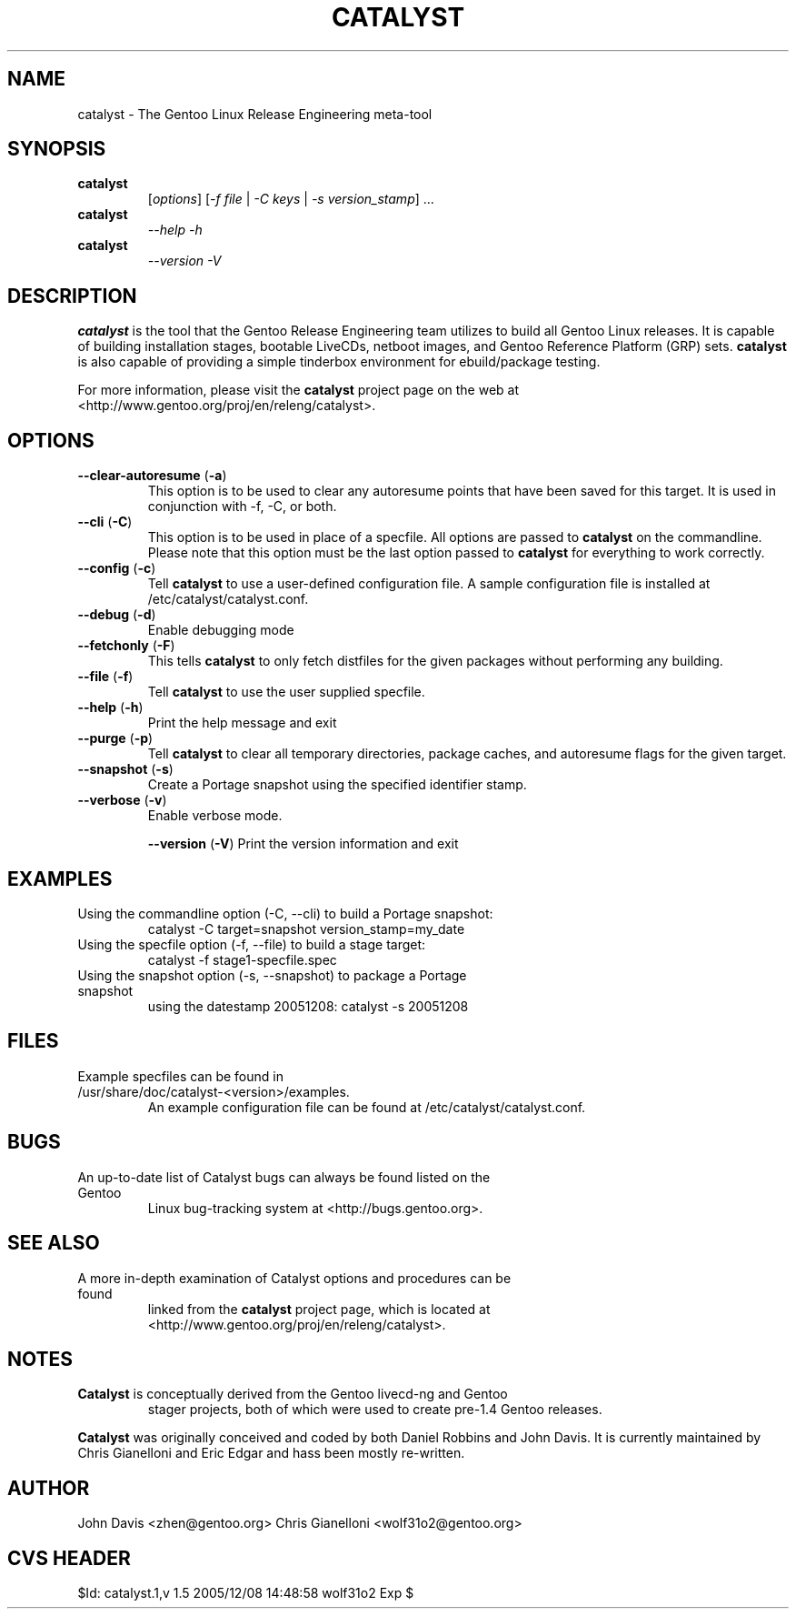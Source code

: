 .TH "CATALYST" "1" "December 8, 2005" "Catalyst 2.0" "Catalyst"

.SH NAME
catalyst \- The Gentoo Linux Release Engineering meta-tool

.SH SYNOPSIS
.TP

.BR catalyst
[\fIoptions\fR] [\fI\-f file\fR | \fI\-C keys\fR | \fI\-s version_stamp\fR] ...
.TP

.BR catalyst
\fI\-\-help \-h\fR
.TP

.BR catalyst
\fI\-\-version \-V\fR

.SH DESCRIPTION
\fBcatalyst\fR is the tool that the Gentoo Release Engineering team
utilizes to build all Gentoo Linux releases. It is capable of building
installation stages, bootable LiveCDs, netboot images, and Gentoo Reference
Platform (GRP) sets. \fBcatalyst\fR is also capable of providing a simple
tinderbox environment for ebuild/package testing.

For more information, please visit the \fBcatalyst\fR project page
on the web at <http://www.gentoo.org/proj/en/releng/catalyst>.

.SH OPTIONS
.TP

.BR "\-\-clear\-autoresume " (\fB\-a\fR)
This option is to be used to clear any autoresume points that have been saved
for this target. It is used in conjunction with \-f, \-C, or both.
.TP

.BR "\-\-cli " (\fB\-C\fR)
This option is to be used in place of a specfile. All options are passed
to \fBcatalyst\fR on the commandline. Please note that this option must
be the last option passed to \fBcatalyst\fR for everything to work correctly.
.TP

.BR "\-\-config " (\fB\-c\fR)
Tell \fBcatalyst\fR to use a user-defined configuration file. A sample
configuration file is installed at /etc/catalyst/catalyst.conf.
.TP

.BR "\-\-debug " (\fB\-d\fR)
Enable debugging mode
.TP

.BR "\-\-fetchonly " (\fB\-F\fR)
This tells \fBcatalyst\fR to only fetch distfiles for the given packages without
performing any building.
.TP

.BR "\-\-file " (\fB\-f\fR)
Tell \fBcatalyst\fR to use the user supplied specfile.
.TP

.BR "\-\-help " (\fB\-h\fR)
Print the help message and exit
.TP

.BR "\-\-purge " (\fB\-p\fR)
Tell \fBcatalyst\fR to clear all temporary directories, package caches, and
autoresume flags for the given target.
.TP

.BR "\-\-snapshot " (\fB\-s\fR)
Create a Portage snapshot using the specified identifier stamp.
.TP

.BR "\-\-verbose " (\fB\-v\fR)
Enable verbose mode.

.BR "\-\-version " (\fB\-V\fR)
Print the version information and exit
.TP

.SH EXAMPLES
.TP
Using the commandline option (\-C, \-\-cli) to build a Portage snapshot:
catalyst \-C target=snapshot version_stamp=my_date
.TP
Using the specfile option (\-f, \-\-file) to build a stage target:
catalyst \-f stage1\-specfile.spec
.TP
Using the snapshot option (\-s, \-\-snapshot) to package a Portage snapshot
using the datestamp 20051208:
catalyst \-s 20051208

.SH FILES
.TP
Example specfiles can be found in /usr/share/doc/catalyst-<version>/examples.
An example configuration file can be found at /etc/catalyst/catalyst.conf.

.SH BUGS
.TP
An up-to-date list of Catalyst bugs can always be found listed on the Gentoo
Linux bug-tracking system at <http://bugs.gentoo.org>.

.SH SEE ALSO
.TP
A more in-depth examination of Catalyst options and procedures can be found
linked from the \fBcatalyst\fR project page, which is located at
<http://www.gentoo.org/proj/en/releng/catalyst>.

.SH NOTES
.TP
\fBCatalyst\fR is conceptually derived from the Gentoo livecd-ng and Gentoo
stager projects, both of which were used to create pre-1.4 Gentoo releases.
.LP
\fBCatalyst\fR was originally conceived and coded by both Daniel Robbins and
John Davis. It is currently maintained by Chris Gianelloni and Eric Edgar and
hass been mostly re-written.

.SH AUTHOR
John Davis <zhen@gentoo.org>
Chris Gianelloni <wolf31o2@gentoo.org>

.SH "CVS HEADER"
$Id: catalyst.1,v 1.5 2005/12/08 14:48:58 wolf31o2 Exp $
